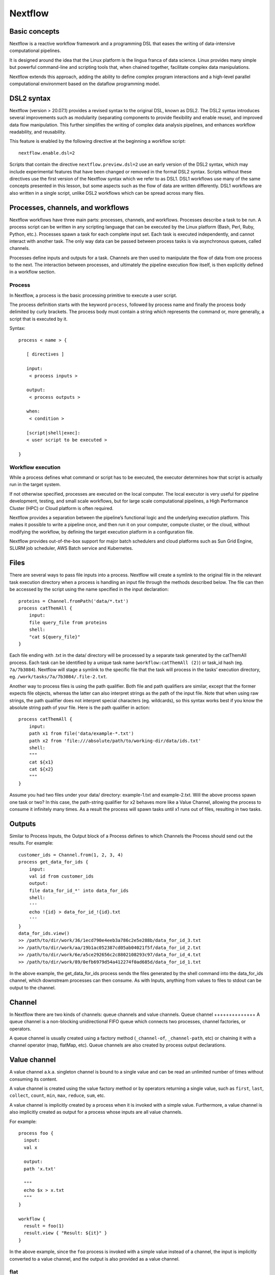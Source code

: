 .. _backbone-label:

Nextflow
==============================

Basic concepts
~~~~~~~~~~~~~~~
Nextflow is a reactive workflow framework and a programming DSL that eases the writing of data-intensive computational pipelines.

It is designed around the idea that the Linux platform is the lingua franca of data science. Linux provides many simple but powerful command-line and scripting tools that, when chained together, facilitate complex data manipulations.

Nextflow extends this approach, adding the ability to define complex program interactions and a high-level parallel computational environment based on the dataflow programming model.

DSL2 syntax
~~~~~~~~~~~~~~~~
Nextflow (version > 20.07.1) provides a revised syntax to the original DSL, known as DSL2. The DSL2 syntax introduces several improvements such as modularity (separating components to provide flexibility and enable reuse), and improved data flow manipulation. This further simplifies the writing of complex data analysis pipelines, and enhances workflow readability, and reusability.

This feature is enabled by the following directive at the beginning a workflow script::

	nextflow.enable.dsl=2

Scripts that contain the directive ``nextflow.preview.dsl=2`` use an early version of the DSL2 syntax, which may include experimental features that have been changed or removed in the formal DSL2 syntax. Scripts without these directives use the first version of the Nextflow syntax which we refer to as DSL1. DSL1 workflows use many of the same concepts presented in this lesson, but some aspects such as the flow of data are written differently. DSL1 workflows are also written in a single script, unlike DSL2 workflows which can be spread across many files.



Processes, channels, and workflows
~~~~~~~~~~~~~~~~~~~~~~~~~~~~~~~~~~~~
Nextflow workflows have three main parts: processes, channels, and workflows. Processes describe a task to be run. A process script can be written in any scripting language that can be executed by the Linux platform (Bash, Perl, Ruby, Python, etc.). Processes spawn a task for each complete input set. Each task is executed independently, and cannot interact with another task. The only way data can be passed between process tasks is via asynchronous queues, called channels.

Processes define inputs and outputs for a task. Channels are then used to manipulate the flow of data from one process to the next. The interaction between processes, and ultimately the pipeline execution flow itself, is then explicitly defined in a workflow section.


Process
+++++++++++++++++

In Nextflow, a process is the basic processing primitive to execute a user script.

The process definition starts with the keyword ``process``, followed by process name and finally the process body delimited by curly brackets. The process body must contain a string which represents the command or, more generally, a script that is executed by it. 

Syntax::

	process < name > {

	   [ directives ]

	   input:
	    < process inputs >

	   output:
	    < process outputs >

	   when:
	    < condition >

	   [script|shell|exec]:
	   < user script to be executed >

	}


Workflow execution
++++++++++++++++++
While a process defines what command or script has to be executed, the executor determines how that script is actually run in the target system.

If not otherwise specified, processes are executed on the local computer. The local executor is very useful for pipeline development, testing, and small scale workflows, but for large scale computational pipelines, a High Performance Cluster (HPC) or Cloud platform is often required.

Nextflow provides a separation between the pipeline’s functional logic and the underlying execution platform. This makes it possible to write a pipeline once, and then run it on your computer, compute cluster, or the cloud, without modifying the workflow, by defining the target execution platform in a configuration file.

Nextflow provides out-of-the-box support for major batch schedulers and cloud platforms such as Sun Grid Engine, SLURM job scheduler, AWS Batch service and Kubernetes. 




Files
~~~~~~~~~~~~~~~~~
There are several ways to pass file inputs into a process. Nextflow will create a symlink to the original file in the relevant task execution directory when a process is handling an input file through the methods described below. The file can then be accessed by the script using the name specified in the input declaration::

	proteins = Channel.fromPath('data/*.txt')
	process catThemAll {
	    input:
	    file query_file from proteins
	    shell:
	    "cat ${query_file}"
	}

Each file ending with .txt in the data/ directory will be processed by a separate task generated by the catThemAll process. Each task can be identified by a unique task name (``workflow:catThemAll (2)``) or task_id hash (eg. ``7a/7b3084``). Nextflow will stage a symlink to the specific file that the task will process in the tasks’ execution directory, eg. ``/work/tasks/7a/7b3084/.file-2.txt``.

Another way to process files is using the path qualifier. Both file and path qualifiers are similar, except that the former expects file objects, whereas the latter can also interpret strings as the path of the input file. Note that when using raw strings, the path qualifier does not interpret special characters (eg. wildcards), so this syntax works best if you know the absolute string path of your file. Here is the path qualifier in action::

	process catThemAll {
	    input:
	    path x1 from file('data/example-*.txt')
	    path x2 from 'file:///absolute/path/to/working-dir/data/ids.txt'
	    shell:
	    """
	    cat ${x1}
	    cat ${x2}
	    """
	}


Assume you had two files under your data/ directory: example-1.txt and example-2.txt. Will the above process spawn one task or two? In this case, the path-string qualifier for x2 behaves more like a Value Channel, allowing the process to consume it infinitely many times. As a result the process will spawn tasks until x1 runs out of files, resulting in two tasks.

Outputs
~~~~~~~~~~~~
Similar to Process Inputs, the Output block of a Process defines to which Channels the Process should send out the results. For example::

	customer_ids = Channel.from(1, 2, 3, 4)
	process get_data_for_ids {
	    input:
	    val id from customer_ids
	    output:
	    file data_for_id_*' into data_for_ids
	    shell:
	    '''
	    echo !{id} > data_for_id_!{id}.txt
	    '''
	}
	data_for_ids.view()
	>> /path/to/dir/work/36/1ecd790e4eeb3a786c2e5e288b/data_for_id_3.txt
	>> /path/to/dir/work/aa/19b1ac052387cd05ab04021f5f/data_for_id_2.txt
	>> /path/to/dir/work/6e/a5ce292656c2c8802108293c97/data_for_id_4.txt
	>> /path/to/dir/work/89/0efb6979d54a412274f0ad685d/data_for_id_1.txt


In the above example, the get_data_for_ids process sends the files generated by the shell command into the data_for_ids channel, which downstream processes can then consume. As with Inputs, anything from values to files to stdout can be output to the channel. 




Channel
~~~~~~~~~~
In Nextflow there are two kinds of channels: queue channels and value channels.
Queue channel
++++++++++++++
A queue channel is a non-blocking unidirectional FIFO queue which connects two processes, channel factories, or operators.

A queue channel is usually created using a factory method (``_channel-of``, ``_channel-path``, etc) or chaining it with a channel operator (map, flatMap, etc). Queue channels are also created by process output declarations.

Value channel
~~~~~~~~~~~~~~~
A value channel a.k.a. singleton channel is bound to a single value and can be read an unlimited number of times without consuming its content.  

A value channel is created using the value factory method or by operators returning a single value, such as ``first``, ``last``, ``collect``, ``count``, ``min``, ``max``, ``reduce``, ``sum``, etc.


A value channel is implicitly created by a process when it is invoked with a simple value. Furthermore, a value channel is also implicitly created as output for a process whose inputs are all value channels.

For example::
	
	process foo {
	  input:
	  val x

	  output:
	  path 'x.txt'

	  """
	  echo $x > x.txt
	  """
	}

	workflow {
	  result = foo(1)
	  result.view { "Result: ${it}" }
	}


In the above example, since the ``foo`` process is invoked with a simple value instead of a channel, the input is implicitly converted to a value channel, and the output is also provided as a value channel.


flat
+++++++

When true the matching files are produced as sole elements in the emitted tuples (default: false)::

	ch_reads = Channel
	    .fromFilePairs(params.read_path + '/**{1,2}.f*q*', flat: true)

	ch_reads.view()

The output will be like this::

	$ ./main.nf --read_path /data/reads/
	N E X T F L O W  ~  version 19.09.0-edge
	Launching `./main.nf` [elegant_volta] - revision: bb88634790
	WARN: DSL 2 IS AN EXPERIMENTAL FEATURE UNDER DEVELOPMENT -- SYNTAX MAY CHANGE IN FUTURE RELEASE
	[SRR1950773, /data/reads/SRR1950773_1.fastq.gz, /data/reads/SRR1950773_2.fastq.gz]
	[SRR1950772, /data/reads/SRR1950772_1.fastq.gz, /data/reads/SRR1950772_2.fastq.gz]


If ``flat: false``, the output will be like this::

	[SRR1950773, [/data/reads/SRR1950773_1.fastq.gz, /data/reads/SRR1950773_2.fastq.gz]]
	[SRR1950772, [/data/reads/SRR1950772_1.fastq.gz, /data/reads/SRR1950772_2.fastq.gz]]


Your first script
~~~~~~~~~~~~~~~~~~~~
This is a Nextflow script. It contains:

- An optional interpreter directive (“Shebang”) line, specifying the location of the Nextflow interpreter.
- ``nextflow.enable.dsl=2`` to enable DSL2 syntax.
- A multi-line Nextflow comment, written using C style block comments, followed by a single line comment.
- A pipeline parameter ``params.input`` which is given a default value, of the relative path to the location of a compressed fastq file, as a string.
- An unnamed ``workflow`` execution block, which is the default workflow to run.
- A Nextflow channel used to read in data to the workflow.
- A call to the process ``NUM_LINES``.
- An operation on the process output, using the channel operator ``view()``.
- A Nextflow process block named ``NUM_LINES``, which defines what the process does.
- An ``input`` definition block that assigns the input to the variable read, and declares that it should be interpreted as a file path.
- An ``output`` definition block that uses the Linux/Unix standard output stream stdout from the script block.
- A script block that contains the bash commands  ``printf '${read}'`` to print the name of the read file, and ``gunzip -c ${read}	wc -l`` to count the number of lines in the gzipped read file.

/scratch/negishi/zhan4429/biocontainers/SRR23043636_1.fastq.gz

The contents of ``wc.nf``::


	#!/usr/bin/env nextflow

	nextflow.enable.dsl=2

	/*  Comments are uninterpreted text included with the script.
	    They are useful for describing complex parts of the workflow
	    or providing useful information such as workflow usage.

	    Usage:
	       nextflow run wc.nf --input <input_file>

	    Multi-line comments start with a slash asterisk /* and finish with an asterisk slash. */
	//  Single line comments start with a double slash // and finish on the same line

	/*  Workflow parameters are written as params.<parameter>
	    and can be initialised using the `=` operator. */
	params.input = "data/yeast/reads/ref1_1.fq.gz"

	//  The default workflow
	workflow {

	    //  Input data is received through channels
	    input_ch = Channel.fromPath(params.input)

	    /*  The script to execute is called by its process name,
	        and input is provided between brackets. */
	    NUM_LINES(input_ch)

	    /*  Process output is accessed using the `out` channel.
	        The channel operator view() is used to print
	        process output to the terminal. */
	    NUM_LINES.out.view()
	}

	/*  A Nextflow process block
	    Process names are written, by convention, in uppercase.
	    This convention is used to enhance workflow readability. */
	process NUM_LINES {

	    input:
	    path read

	    output:
	    stdout

	    script:
	    /* Triple quote syntax """, Triple-single-quoted strings may span multiple lines. The content of the string can cross line boundaries without the need to split the string in several pieces and without concatenation or newline escape characters. */
	    """
	    printf '${read} '
	    gunzip -c ${read} | wc -l
	    """
	}

You should see output similar to this::

	zhan4429@login01.negishi:[nextflow] $ nextflow run wc.nf 
	N E X T F L O W  ~  version 23.04.0
	Launching `wc.nf` [sad_neumann] DSL2 - revision: 9fba5dcc47
	executor >  local (1)
	[5c/065cb0] process > NUM_LINES (1) [100%] 1 of 1 ✔
	SRR23043636_1.fastq.gz 112903040

Nextflow scripting
~~~~~~~~~~~~~~~~~~~
Nextflow is a Domain Specific Language (DSL) implemented on top of the Groovy programming language, which in turn is a super-set of the Java programming language. This means that Nextflow can run any Groovy and Java code. It is not necessary to learn Groovy to use Nextflow DSL but it can be useful in edge cases where you need more functionality than the DSL provides.

Comments
++++++++++
When we write any code it is useful to document it using comments. In Nextflow comments use the same syntax as in the C-family programming languages ::

	// This is a single line comment. Everything after the // is ignored.

	/*
	   Comments can also
	   span multiple
	   lines.
	 */

Multi-line strings
+++++++++++++++++++
A block of text that span multiple lines can be defined by delimiting it with triple single ''' or double quotes """::

	text = """
	    This is a multi-line string
	    using triple quotes.
	    """

String interpolation
++++++++++++++++++++++
To use a variable inside a single or multi-line double quoted string "" prefix the variable name with a $ to show it should be interpolated::

	

Lists
+++++++++++++++++=
To store multiple values in a variable we can use a List. A List (also known as array) object can be defined by placing the list items in square brackets and separating items by commas ,::

	kmers = [11,21,27,31]

You can access a given item in the list with square-bracket notation []. These positions are numbered starting at ``0``, so the first element has an index of ``0``::

	kmers = [11,21,27,31]
	println(kmers[0])


We can use negative numbers as indices in Groovy. They count from the end of the list rather than the front: the index -1 gives us the last element in the list, -2 the second to last, and so on. Because of this, kmers[3] and kmers[-1] point to the same element in our example list::

	kmers = [11,21,27,31]
	//Lists can also be indexed with negative indexes
	println(kmers[3])
	println(kmers[-1])

The output::

	31
	31




FastQC
++++++++++++
The simple example for FastQC::

sample_ch=Challel.fromPath('data/sample.fastq')

process FASTQC {
	input: 
		file reads from sample_ch
	output:
		file 'fastqc_logs' into fastqc_ch

	scritp:
	"""
	mkdir fastqc_logs
	fastqc -o fastqc_logs -f fastq -q ${reads}
}






https://training.nextflow.io/basic_training/config/

process {
  executor="slurm"
  clusterOptions="--account=cancercenter-dept --qos=cancercenter-dept-b"
}

apptainer.autoMounts=true
apptainer.enabled=true
apptainer.libraryDir='/home/jobrant/.apptainer/cache/library'
apptainer.cacheDir='/home/jobrant/.apptainer/cache/'




process {
  executor='slurm'
  queueSize = 15
  pollInterval = '5 min'
  dumpInterval = '6 min'
  queueStatInterval = '5 min'
  exitReadTimeout = '13 min'
  killBatchSize = 30
  submitRateLimit = '20 min'
  clusterOptions = '-q debug -t 00:30:00 -C haswell'
}  


Configuration file
~~~~~~~~~~~~~~~~~~~~~
When a workflow script is launched, Nextflow looks for a file named nextflow.config in the current directory and in the script base directory (if it is not the same as the current directory). Finally, it checks for the file: ``$HOME/.nextflow/config``.

When more than one of the above files exists, they are merged, so that the settings in the first override the same settings that may appear in the second, and so on.

The default config file search mechanism can be extended by providing an extra configuration file by using the command line option: ``-c <config file>``.





